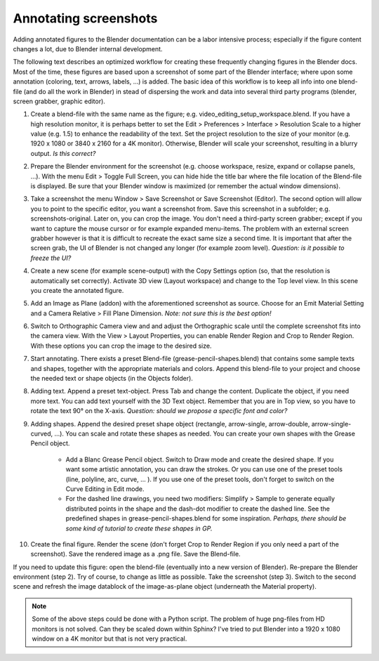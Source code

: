 Annotating screenshots
**********************

Adding annotated figures to the Blender documentation can be a labor intensive process; especially if the figure content changes a lot, due to Blender internal development.

The following text describes an optimized workflow for creating these frequently changing figures in the Blender docs. Most of the time, these figures are based upon a screenshot of some part of the Blender interface; where upon some annotation (coloring, text, arrows, labels, ...) is added. The basic idea of this workflow is to keep all info into one blend-file (and do all the work in Blender) in stead of dispersing the work and data into several third party programs (blender, screen grabber, graphic editor).

1. Create a blend-file with the same name as the figure; e.g. video_editing_setup_workspace.blend. If you have a high resolution monitor, it is perhaps better to set the Edit > Preferences > Interface > Resolution Scale to a higher value (e.g. 1.5) to enhance the readability of the text. Set the project resolution to the size of your monitor (e.g. 1920 x 1080 or 3840 x 2160 for a 4K monitor). Otherwise, Blender will scale your screenshot, resulting in a blurry output. *Is this correct?*
2. Prepare the Blender environment for the screenshot (e.g. choose workspace, resize, expand or collapse panels, ...).  With the menu Edit > Toggle Full Screen, you can hide hide the title bar where the file location of the Blend-file is displayed. Be sure that your Blender window is maximized (or remember the actual window dimensions).
3. Take a screenshot the menu Window > Save Screenshot or Save Screenshot (Editor). The second option will allow you to point to the specific editor, you want a screenshot from. Save this screenshot in a subfolder; e.g. screenshots-original. Later on, you can crop the image. You don't need a third-party screen grabber; except if you want to capture the mouse cursor or for example expanded menu-items. The problem with an external screen grabber however is that it is difficult to recreate the exact same size a second time. It is important that after the screen grab, the UI of Blender is not changed any longer (for example zoom level). *Question: is it possible to freeze the UI?*
4. Create a new scene (for example scene-output) with the Copy Settings option (so, that the resolution is automatically set correctly).  Activate 3D view (Layout workspace) and change to the Top level view. In this scene you create the annotated figure.
5. Add an Image as Plane (addon) with the aforementioned screenshot as source. Choose for an Emit Material Setting and a Camera Relative > Fill Plane Dimension. *Note: not sure this is the best option!*
6. Switch to Orthographic Camera view and and adjust the Orthographic scale until the complete screenshot fits into the camera view. With the View > Layout Properties, you can enable Render Region and Crop to Render Region. With these options you can crop the image to the desired size.
7. Start annotating. There exists a preset Blend-file (grease-pencil-shapes.blend) that contains some sample texts and shapes, together with the appropriate materials and colors. Append this blend-file to your project and choose the needed text or shape objects (in the Objects folder).
8. Adding text. Append a preset text-object. Press Tab and change the content. Duplicate the object, if you need more text. You can add text yourself with the 3D Text object. Remember that you are in Top view, so you have to rotate the text 90° on the X-axis. *Question: should we propose a specific font and color?*
9. Adding shapes. Append the desired preset shape object (rectangle, arrow-single, arrow-double, arrow-single-curved, ...). You can scale and rotate these shapes as needed. You can create your own shapes with the Grease Pencil object.
    
    * Add a Blanc Grease Pencil object. Switch to Draw mode and create the desired shape. If you want some artistic annotation, you can draw the strokes. Or you can use one of the preset tools (line, polyline, arc, curve, ... ). If you use one of the preset tools, don't forget to switch on the Curve Editing in Edit mode. 
    * For the dashed line drawings, you need two modifiers: Simplify > Sample to generate equally distributed points in the shape and the dash-dot modifier to create the dashed line. See the predefined shapes in grease-pencil-shapes.blend for some inspiration. *Perhaps, there should be some kind of tutorial to create these shapes in GP.*
10. Create the final figure. Render the scene (don't forget Crop to Render Region if you only need a part of the screenshot). Save the rendered image as a .png file. Save the Blend-file.

If you need to update this figure: open the blend-file (eventually into a new version of Blender). Re-prepare the Blender environment (step 2). Try of course, to change as little as possible. Take the screenshot (step 3). Switch to the second scene and refresh the image datablock of the image-as-plane object (underneath the Material property).


.. note::
   Some of the above steps could be done with a Python script. The problem of huge png-files from HD monitors is not solved. Can they be scaled down within Sphinx? I've tried to put Blender into a 1920 x 1080 window on a 4K monitor but that is not very practical.